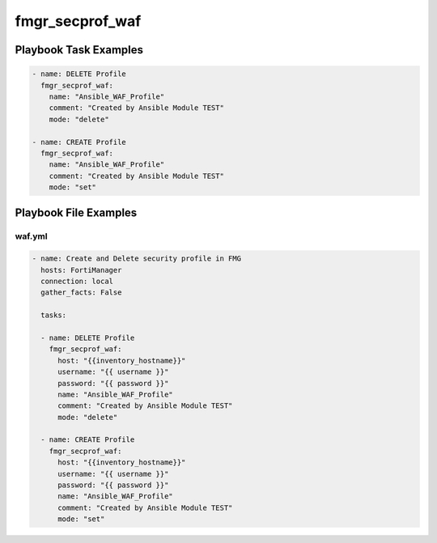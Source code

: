================
fmgr_secprof_waf
================


Playbook Task Examples
----------------------

.. code-block:: yaml

      - name: DELETE Profile
        fmgr_secprof_waf:
          name: "Ansible_WAF_Profile"
          comment: "Created by Ansible Module TEST"
          mode: "delete"
    
      - name: CREATE Profile
        fmgr_secprof_waf:
          name: "Ansible_WAF_Profile"
          comment: "Created by Ansible Module TEST"
          mode: "set"



Playbook File Examples
----------------------


waf.yml
+++++++

.. code-block:: yaml


    - name: Create and Delete security profile in FMG
      hosts: FortiManager
      connection: local
      gather_facts: False
    
      tasks:
    
      - name: DELETE Profile
        fmgr_secprof_waf:
          host: "{{inventory_hostname}}"
          username: "{{ username }}"
          password: "{{ password }}"
          name: "Ansible_WAF_Profile"
          comment: "Created by Ansible Module TEST"
          mode: "delete"
    
      - name: CREATE Profile
        fmgr_secprof_waf:
          host: "{{inventory_hostname}}"
          username: "{{ username }}"
          password: "{{ password }}"
          name: "Ansible_WAF_Profile"
          comment: "Created by Ansible Module TEST"
          mode: "set"
    





